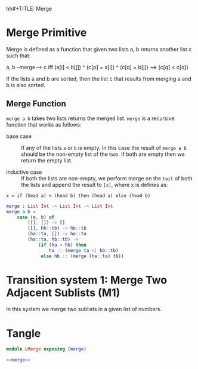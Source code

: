 hh#+TITLE: Merge

* Merge Primitive

Merge is defined as a function that given two lists a, b returns
another list c such that:


a, b --merge--> c iff (a[i] < b[j]) ^ (c[p] = a[i]) ^ (c[q] = b[j]) ==> (c[q] < c[q])


If the lists a and b are sorted, then the list c that results from
merging a and b is also sorted.

** Merge Function

=merge a b= takes two lists returns the merged list.  =merge= is a
recursive function that works as follows:

- base case :: If any of the lists =a= or =b= is empty.  In this case
               the result of =merge a b= should be the non-empty list
               of the two.  If both are empty then we return the empty
               list.

- inductive case :: If both the lists are non-empty, we perform merge
                    on the =tail= of both the lists and append the
                    result to =[x]=, where x is defines as:


=x = if (head a) < (head b) then (head a) else (head b)=

#+NAME: merge
#+BEGIN_SRC elm
merge : List Int -> List Int -> List Int
merge a b = 
    case (a, b) of
        ([], []) -> []
        ([], hb::tb) -> hb::tb
        (ha::ta, []) -> ha::ta
        (ha::ta, hb::tb) -> 
            (if (ha < hb) then 
                ha :: (merge ta <| hb::tb)
             else hb :: (merge (ha::ta) tb))
#+END_SRC


* Transition system 1: Merge Two Adjacent Sublists (M1)

In this system we merge two sublists in a given list of numbers.


* Tangle

#+BEGIN_SRC elm :noweb yes :tangle src/LMerge.elm
module LMerge exposing (merge)

<<merge>>
#+END_SRC
